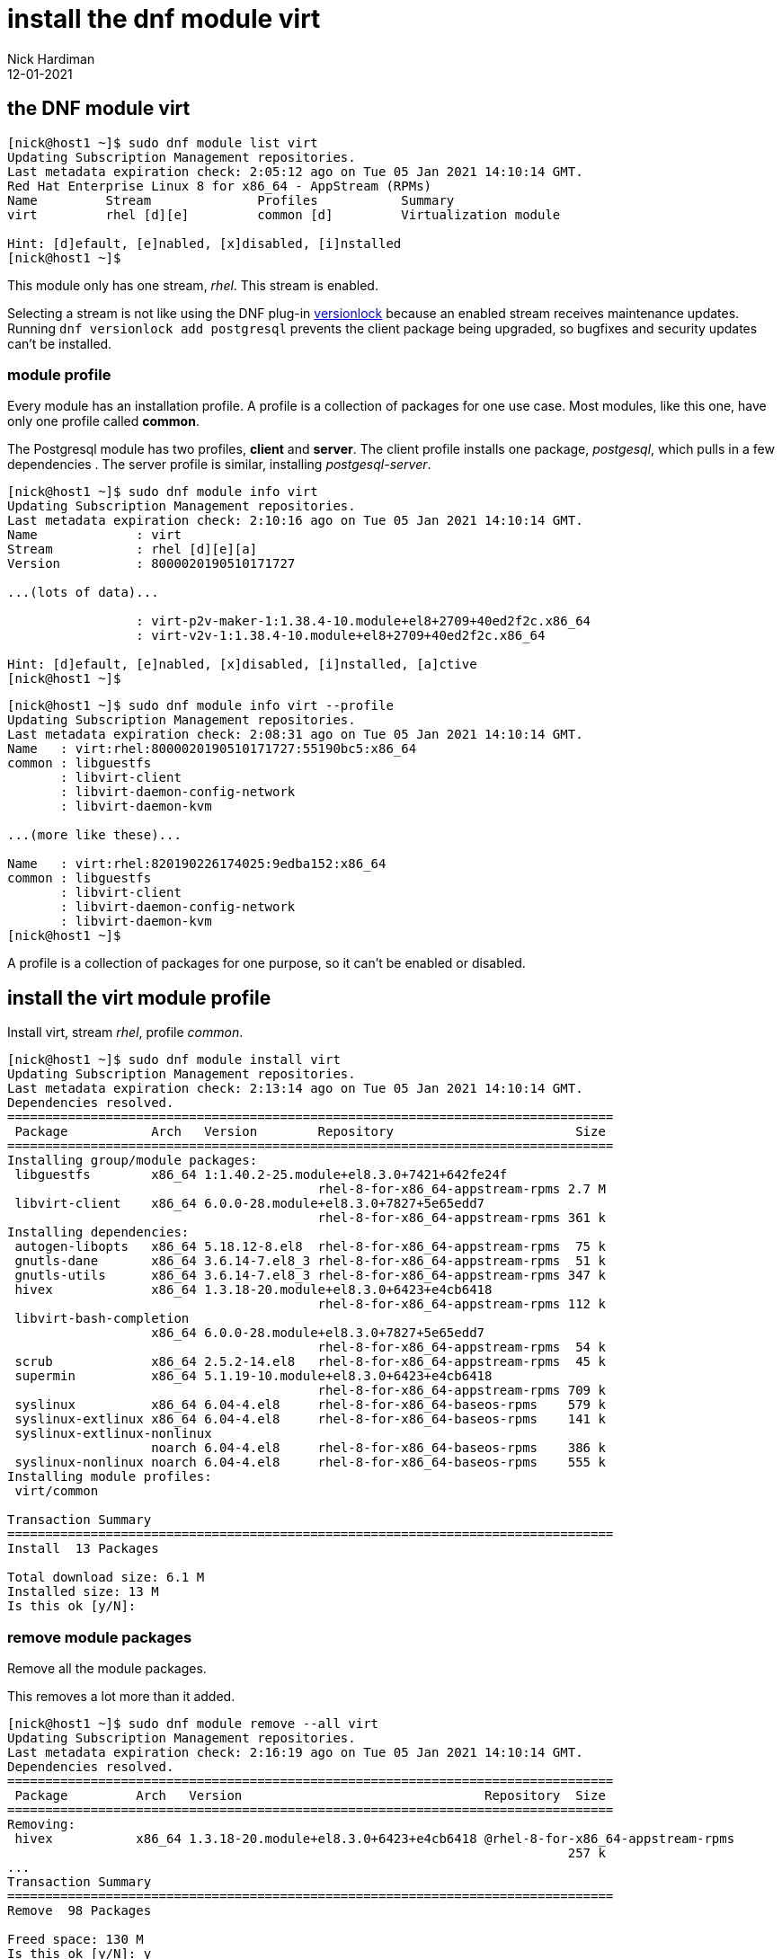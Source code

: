 = install the dnf module virt
Nick Hardiman 
:source-highlighter: pygments
:revdate: 12-01-2021




== the DNF module virt  

[source,shell]
....
[nick@host1 ~]$ sudo dnf module list virt
Updating Subscription Management repositories.
Last metadata expiration check: 2:05:12 ago on Tue 05 Jan 2021 14:10:14 GMT.
Red Hat Enterprise Linux 8 for x86_64 - AppStream (RPMs)
Name         Stream              Profiles           Summary                     
virt         rhel [d][e]         common [d]         Virtualization module       

Hint: [d]efault, [e]nabled, [x]disabled, [i]nstalled
[nick@host1 ~]$ 
....

This module only has one stream, _rhel_. 
This stream is enabled. 

Selecting a stream is not like using the DNF plug-in 
https://dnf-plugins-core.readthedocs.io/en/latest/versionlock.html[versionlock] 
because an enabled stream receives maintenance updates.
Running `dnf versionlock add postgresql` prevents the client package being upgraded, so bugfixes and security updates can't be installed. 
 

=== module profile 

Every module has an installation profile. 
A profile is a collection of packages for one use case. 
Most modules, like this one, have only one profile called *common*.

The Postgresql module has two profiles, *client* and *server*. 
The client profile installs one package, _postgesql_, which pulls in a few dependencies . 
The server profile is similar, installing _postgesql-server_. 

[source,shell]
....
[nick@host1 ~]$ sudo dnf module info virt
Updating Subscription Management repositories.
Last metadata expiration check: 2:10:16 ago on Tue 05 Jan 2021 14:10:14 GMT.
Name             : virt
Stream           : rhel [d][e][a]
Version          : 8000020190510171727

...(lots of data)...

                 : virt-p2v-maker-1:1.38.4-10.module+el8+2709+40ed2f2c.x86_64
                 : virt-v2v-1:1.38.4-10.module+el8+2709+40ed2f2c.x86_64

Hint: [d]efault, [e]nabled, [x]disabled, [i]nstalled, [a]ctive
[nick@host1 ~]$ 
....


[source,shell]
....
[nick@host1 ~]$ sudo dnf module info virt --profile
Updating Subscription Management repositories.
Last metadata expiration check: 2:08:31 ago on Tue 05 Jan 2021 14:10:14 GMT.
Name   : virt:rhel:8000020190510171727:55190bc5:x86_64
common : libguestfs
       : libvirt-client
       : libvirt-daemon-config-network
       : libvirt-daemon-kvm

...(more like these)...

Name   : virt:rhel:820190226174025:9edba152:x86_64
common : libguestfs
       : libvirt-client
       : libvirt-daemon-config-network
       : libvirt-daemon-kvm
[nick@host1 ~]$ 

....

A profile is a collection of packages for one purpose, so it can't be enabled or disabled. 



== install the virt module profile 

Install virt, stream _rhel_, profile _common_.

[source,shell]
....
[nick@host1 ~]$ sudo dnf module install virt 
Updating Subscription Management repositories.
Last metadata expiration check: 2:13:14 ago on Tue 05 Jan 2021 14:10:14 GMT.
Dependencies resolved.
================================================================================
 Package           Arch   Version        Repository                        Size
================================================================================
Installing group/module packages:
 libguestfs        x86_64 1:1.40.2-25.module+el8.3.0+7421+642fe24f
                                         rhel-8-for-x86_64-appstream-rpms 2.7 M
 libvirt-client    x86_64 6.0.0-28.module+el8.3.0+7827+5e65edd7
                                         rhel-8-for-x86_64-appstream-rpms 361 k
Installing dependencies:
 autogen-libopts   x86_64 5.18.12-8.el8  rhel-8-for-x86_64-appstream-rpms  75 k
 gnutls-dane       x86_64 3.6.14-7.el8_3 rhel-8-for-x86_64-appstream-rpms  51 k
 gnutls-utils      x86_64 3.6.14-7.el8_3 rhel-8-for-x86_64-appstream-rpms 347 k
 hivex             x86_64 1.3.18-20.module+el8.3.0+6423+e4cb6418
                                         rhel-8-for-x86_64-appstream-rpms 112 k
 libvirt-bash-completion
                   x86_64 6.0.0-28.module+el8.3.0+7827+5e65edd7
                                         rhel-8-for-x86_64-appstream-rpms  54 k
 scrub             x86_64 2.5.2-14.el8   rhel-8-for-x86_64-appstream-rpms  45 k
 supermin          x86_64 5.1.19-10.module+el8.3.0+6423+e4cb6418
                                         rhel-8-for-x86_64-appstream-rpms 709 k
 syslinux          x86_64 6.04-4.el8     rhel-8-for-x86_64-baseos-rpms    579 k
 syslinux-extlinux x86_64 6.04-4.el8     rhel-8-for-x86_64-baseos-rpms    141 k
 syslinux-extlinux-nonlinux
                   noarch 6.04-4.el8     rhel-8-for-x86_64-baseos-rpms    386 k
 syslinux-nonlinux noarch 6.04-4.el8     rhel-8-for-x86_64-baseos-rpms    555 k
Installing module profiles:
 virt/common                                                                   

Transaction Summary
================================================================================
Install  13 Packages

Total download size: 6.1 M
Installed size: 13 M
Is this ok [y/N]: 
....


=== remove module packages

Remove all the module packages. 

This removes a lot more than it added. 

[source,shell]
....
[nick@host1 ~]$ sudo dnf module remove --all virt 
Updating Subscription Management repositories.
Last metadata expiration check: 2:16:19 ago on Tue 05 Jan 2021 14:10:14 GMT.
Dependencies resolved.
================================================================================
 Package         Arch   Version                                Repository  Size
================================================================================
Removing:
 hivex           x86_64 1.3.18-20.module+el8.3.0+6423+e4cb6418 @rhel-8-for-x86_64-appstream-rpms
                                                                          257 k
...
Transaction Summary
================================================================================
Remove  98 Packages

Freed space: 130 M
Is this ok [y/N]: y
...
  usbredir-0.8.0-1.el8.x86_64                                                   
  yajl-2.1.0-10.el8.x86_64                                                      

Complete!
[nick@host1 ~]$ 
....


=== reset the module 

Erase your configuration change. 

[source,shell]
....
[nick@host1 ~]$ sudo dnf module reset virt
Updating Subscription Management repositories.
Last metadata expiration check: 2:17:26 ago on Tue 05 Jan 2021 14:10:14 GMT.
Dependencies resolved.
================================================================================
 Package           Architecture     Version             Repository         Size
================================================================================
Resetting modules:
 virt                                                                          

Transaction Summary
================================================================================

Is this ok [y/N]: y
Complete!
[nick@host1 ~]$ 
....

The disabled module can be re-enabled with `sudo dnf module enable virt`.

== DNF module maintenance 

No special module treatment is needed for system operation. 
Running `dnf update` upgrades module packages to the latest versions provided by their streams. 

